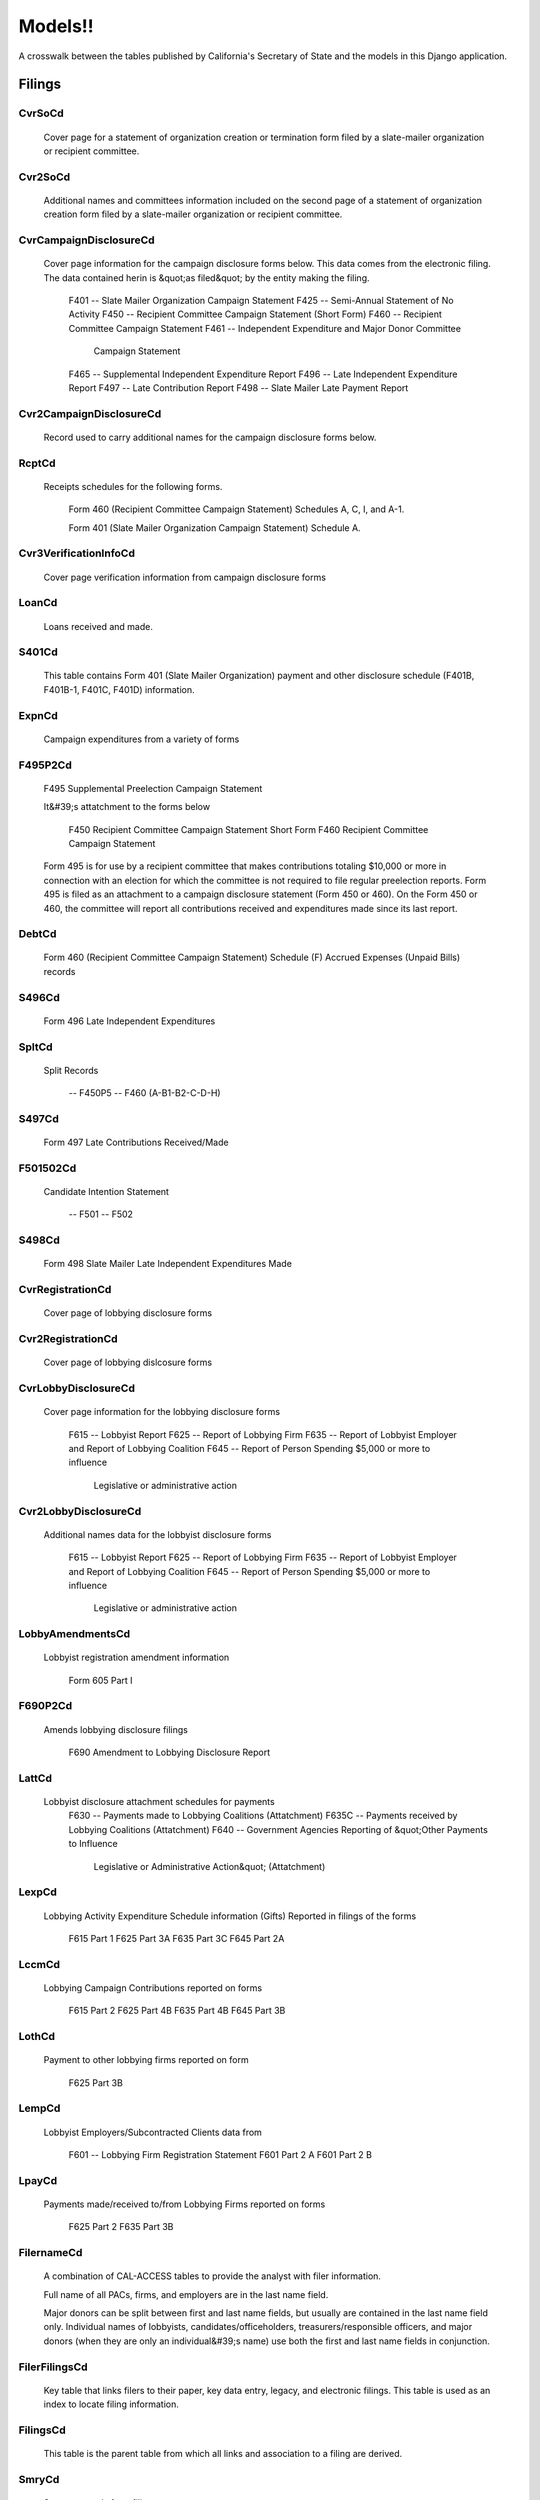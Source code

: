 Models!!
========

A crosswalk between the tables published by California's Secretary of State
and the models in this Django application.

Filings
-------

CvrSoCd
~~~~~~~~~~~~~~~~~~~~~~~


    Cover page for a statement of organization creation or termination
    form filed by a slate-mailer organization or recipient committee.
    

.. py:class:: CvrSoCd


Cvr2SoCd
~~~~~~~~~~~~~~~~~~~~~~~


    Additional names and committees information included on the second page
    of a statement of organization creation form filed
    by a slate-mailer organization or recipient committee.
    

.. py:class:: Cvr2SoCd


CvrCampaignDisclosureCd
~~~~~~~~~~~~~~~~~~~~~~~


    Cover page information for the campaign disclosure forms below.
    This data comes from the electronic filing.
    The data contained herin is &quot;as filed&quot; by the entity making the filing.

        F401 -- Slate Mailer Organization Campaign Statement
        F425 -- Semi-Annual Statement of No Activity
        F450 -- Recipient Committee Campaign Statement (Short Form)
        F460 -- Recipient Committee Campaign Statement
        F461 -- Independent Expenditure and Major Donor Committee
                Campaign Statement
        F465 -- Supplemental Independent Expenditure Report
        F496 -- Late Independent Expenditure Report
        F497 -- Late Contribution Report
        F498 -- Slate Mailer Late Payment Report
    

.. py:class:: CvrCampaignDisclosureCd


Cvr2CampaignDisclosureCd
~~~~~~~~~~~~~~~~~~~~~~~


    Record used to carry additional names for the campaign
    disclosure forms below.
    

.. py:class:: Cvr2CampaignDisclosureCd


RcptCd
~~~~~~~~~~~~~~~~~~~~~~~


    Receipts schedules for the following forms.

        Form 460 (Recipient Committee Campaign Statement)
        Schedules A, C, I, and A-1.

        Form 401 (Slate Mailer Organization Campaign Statement) Schedule A.
    

.. py:class:: RcptCd


Cvr3VerificationInfoCd
~~~~~~~~~~~~~~~~~~~~~~~


    Cover page verification information from campaign disclosure forms
    

.. py:class:: Cvr3VerificationInfoCd


LoanCd
~~~~~~~~~~~~~~~~~~~~~~~


    Loans received and made.
    

.. py:class:: LoanCd


S401Cd
~~~~~~~~~~~~~~~~~~~~~~~


    This table contains Form 401 (Slate Mailer Organization) payment and other
    disclosure schedule (F401B, F401B-1, F401C, F401D) information.
    

.. py:class:: S401Cd


ExpnCd
~~~~~~~~~~~~~~~~~~~~~~~


    Campaign expenditures from a variety of forms
    

.. py:class:: ExpnCd


F495P2Cd
~~~~~~~~~~~~~~~~~~~~~~~


    F495 Supplemental Preelection Campaign Statement

    It&#39;s attatchment to the forms below

        F450 Recipient Committee Campaign Statement Short Form
        F460 Recipient Committee Campaign Statement

    Form 495 is for use by a recipient committee that
    makes contributions totaling $10,000 or more in
    connection with an election for which the committee
    is not required to file regular preelection reports.
    Form 495 is filed as an attachment to a campaign
    disclosure statement (Form 450 or 460). On the
    Form 450 or 460, the committee will report all
    contributions received and expenditures made since
    its last report.
    

.. py:class:: F495P2Cd


DebtCd
~~~~~~~~~~~~~~~~~~~~~~~


    Form 460 (Recipient Committee Campaign Statement)
    Schedule (F) Accrued Expenses (Unpaid Bills) records
    

.. py:class:: DebtCd


S496Cd
~~~~~~~~~~~~~~~~~~~~~~~


    Form 496 Late Independent Expenditures
    

.. py:class:: S496Cd


SpltCd
~~~~~~~~~~~~~~~~~~~~~~~


    Split Records

        -- F450P5
        -- F460 (A-B1-B2-C-D-H)
    

.. py:class:: SpltCd


S497Cd
~~~~~~~~~~~~~~~~~~~~~~~


    Form 497 Late Contributions Received/Made
    

.. py:class:: S497Cd


F501502Cd
~~~~~~~~~~~~~~~~~~~~~~~


    Candidate Intention Statement

        -- F501
        -- F502
    

.. py:class:: F501502Cd


S498Cd
~~~~~~~~~~~~~~~~~~~~~~~


    Form 498 Slate Mailer Late Independent Expenditures Made
    

.. py:class:: S498Cd


CvrRegistrationCd
~~~~~~~~~~~~~~~~~~~~~~~


    Cover page of lobbying disclosure forms
    

.. py:class:: CvrRegistrationCd


Cvr2RegistrationCd
~~~~~~~~~~~~~~~~~~~~~~~


    Cover page of lobbying dislcosure forms
    

.. py:class:: Cvr2RegistrationCd


CvrLobbyDisclosureCd
~~~~~~~~~~~~~~~~~~~~~~~


    Cover page information for the lobbying disclosure forms

        F615 -- Lobbyist Report
        F625 -- Report of Lobbying Firm
        F635 -- Report of Lobbyist Employer and Report of Lobbying Coalition
        F645 -- Report of Person Spending $5,000 or more to influence
                Legislative or administrative action
    

.. py:class:: CvrLobbyDisclosureCd


Cvr2LobbyDisclosureCd
~~~~~~~~~~~~~~~~~~~~~~~


    Additional names data for the lobbyist disclosure forms

        F615 -- Lobbyist Report
        F625 -- Report of Lobbying Firm
        F635 -- Report of Lobbyist Employer and Report of Lobbying Coalition
        F645 -- Report of Person Spending $5,000 or more to influence
                Legislative or administrative action
    

.. py:class:: Cvr2LobbyDisclosureCd


LobbyAmendmentsCd
~~~~~~~~~~~~~~~~~~~~~~~


    Lobbyist registration amendment information

        Form 605 Part I
    

.. py:class:: LobbyAmendmentsCd


F690P2Cd
~~~~~~~~~~~~~~~~~~~~~~~


    Amends lobbying disclosure filings

        F690 Amendment to Lobbying Disclosure Report
    

.. py:class:: F690P2Cd


LattCd
~~~~~~~~~~~~~~~~~~~~~~~


    Lobbyist disclosure attachment schedules for payments
        F630 -- Payments made to Lobbying Coalitions (Attatchment)
        F635C -- Payments received by Lobbying Coalitions (Attatchment)
        F640 -- Government Agencies Reporting of &quot;Other Payments to Influence
                Legislative or Administrative Action&quot; (Attatchment)
    

.. py:class:: LattCd


LexpCd
~~~~~~~~~~~~~~~~~~~~~~~


    Lobbying Activity Expenditure Schedule information (Gifts)
    Reported in filings of the forms

        F615 Part 1
        F625 Part 3A
        F635 Part 3C
        F645 Part 2A
    

.. py:class:: LexpCd


LccmCd
~~~~~~~~~~~~~~~~~~~~~~~


    Lobbying Campaign Contributions reported on forms

        F615 Part 2
        F625 Part 4B
        F635 Part 4B
        F645 Part 3B
    

.. py:class:: LccmCd


LothCd
~~~~~~~~~~~~~~~~~~~~~~~


    Payment to other lobbying firms reported on form

        F625 Part 3B
    

.. py:class:: LothCd


LempCd
~~~~~~~~~~~~~~~~~~~~~~~


    Lobbyist Employers/Subcontracted Clients data from

        F601 -- Lobbying Firm Registration Statement
        F601 Part 2 A
        F601 Part 2 B
    

.. py:class:: LempCd


LpayCd
~~~~~~~~~~~~~~~~~~~~~~~


    Payments made/received to/from Lobbying Firms reported on forms

        F625 Part 2
        F635 Part 3B
    

.. py:class:: LpayCd


FilernameCd
~~~~~~~~~~~~~~~~~~~~~~~


    A combination of CAL-ACCESS tables to provide the analyst with
    filer information.

    Full name of all PACs, firms, and employers are in the last
    name field.

    Major donors can be split between first and last name fields, but usually
    are contained in the last name field only. Individual names of lobbyists,
    candidates/officeholders, treasurers/responsible officers, and major donors
    (when they are only an individual&#39;s name) use both the first and last name
    fields in conjunction.
    

.. py:class:: FilernameCd


FilerFilingsCd
~~~~~~~~~~~~~~~~~~~~~~~


    Key table that links filers to their paper, key data entry, legacy,
    and electronic filings. This table is used as an index to locate
    filing information.
    

.. py:class:: FilerFilingsCd


FilingsCd
~~~~~~~~~~~~~~~~~~~~~~~


    This table is the parent table from which all links and association to
    a filing are derived.
    

.. py:class:: FilingsCd


SmryCd
~~~~~~~~~~~~~~~~~~~~~~~


    Summary totals from filings.
    

.. py:class:: SmryCd


CvrE530Cd
~~~~~~~~~~~~~~~~~~~~~~~


    This table method is undocumented in the print docs.
    

.. py:class:: CvrE530Cd


TextMemoCd
~~~~~~~~~~~~~~~~~~~~~~~


    Text memos attached to electronic filings
    

.. py:class:: TextMemoCd


AcronymsCd
~~~~~~~~~~~~~~~~~~~~~~~


    Contains acronyms and their meaning.
    

.. py:class:: AcronymsCd


AddressCd
~~~~~~~~~~~~~~~~~~~~~~~


    This table holds all addresses for the system. This table can be used
    for address-based searches and formes the bases for address information
    desplayed by the AMS.
    

.. py:class:: AddressCd


BallotMeasuresCd
~~~~~~~~~~~~~~~~~~~~~~~

 Ballot measures dates and times 

.. py:class:: BallotMeasuresCd


EfsFilingLogCd
~~~~~~~~~~~~~~~~~~~~~~~


    This is an undocumented model.
    

.. py:class:: EfsFilingLogCd


FilersCd
~~~~~~~~~~~~~~~~~~~~~~~


    This table is the parent table from which all links and associations
    to a filer are derived.
    

.. py:class:: FilersCd


FilerAcronymsCd
~~~~~~~~~~~~~~~~~~~~~~~


    links acronyms to filers
    

.. py:class:: FilerAcronymsCd


FilerAddressCd
~~~~~~~~~~~~~~~~~~~~~~~


    Links filers and addresses. This table maintains a history of when
    addresses change.
    

.. py:class:: FilerAddressCd


FilerEthicsClassCd
~~~~~~~~~~~~~~~~~~~~~~~


    This table stores lobbyist ethics training dates.
    

.. py:class:: FilerEthicsClassCd


FilerInterestsCd
~~~~~~~~~~~~~~~~~~~~~~~


    Links a filer to their interest codes.
    

.. py:class:: FilerInterestsCd


FilerLinksCd
~~~~~~~~~~~~~~~~~~~~~~~


    Links filers to each other and records their relationship type.
    

.. py:class:: FilerLinksCd


FilerStatusTypesCd
~~~~~~~~~~~~~~~~~~~~~~~


    This is an undocumented model.
    

.. py:class:: FilerStatusTypesCd


FilerToFilerTypeCd
~~~~~~~~~~~~~~~~~~~~~~~


    This table links a filer to a set of characteristics that describe the
    filer. This table maintains a history of changes and allows the filer
    to change characteristics over time.
    

.. py:class:: FilerToFilerTypeCd


FilerTypesCd
~~~~~~~~~~~~~~~~~~~~~~~


    This lookup table describes filer types.
    

.. py:class:: FilerTypesCd


FilerXrefCd
~~~~~~~~~~~~~~~~~~~~~~~


    This table maps legacy filer identification numbers to the system&#39;s filer
    identification numbers.
    

.. py:class:: FilerXrefCd


FilingPeriodCd
~~~~~~~~~~~~~~~~~~~~~~~



.. py:class:: FilingPeriodCd


GroupTypesCd
~~~~~~~~~~~~~~~~~~~~~~~


    This lookup table stores group type information.
    

.. py:class:: GroupTypesCd


HeaderCd
~~~~~~~~~~~~~~~~~~~~~~~


    Lookup table used to report form 460 information in the AMS.
    

.. py:class:: HeaderCd


HdrCd
~~~~~~~~~~~~~~~~~~~~~~~


    Electronic filing record header data
    

.. py:class:: HdrCd


ImageLinksCd
~~~~~~~~~~~~~~~~~~~~~~~


    This table links images to filers and accounts.
    

.. py:class:: ImageLinksCd


LegislativeSessionsCd
~~~~~~~~~~~~~~~~~~~~~~~


    Legislative session, begin and end dates look up table.
    

.. py:class:: LegislativeSessionsCd


LobbyingChgLogCd
~~~~~~~~~~~~~~~~~~~~~~~



.. py:class:: LobbyingChgLogCd


LobbyistContributions1Cd
~~~~~~~~~~~~~~~~~~~~~~~



.. py:class:: LobbyistContributions1Cd


LobbyistContributions2Cd
~~~~~~~~~~~~~~~~~~~~~~~


    Lobbyist contribution disclosure table. Temporary table used to generate
    disclosure table (Lobbyist Contributions 3)
    

.. py:class:: LobbyistContributions2Cd


LobbyistContributions3Cd
~~~~~~~~~~~~~~~~~~~~~~~


    Lobbyist contribution disclosure table.
    

.. py:class:: LobbyistContributions3Cd


LobbyistEmployer1Cd
~~~~~~~~~~~~~~~~~~~~~~~


    This is an undocumented model.
    

.. py:class:: LobbyistEmployer1Cd


LobbyistEmployer2Cd
~~~~~~~~~~~~~~~~~~~~~~~


    This is an undocumented model.
    

.. py:class:: LobbyistEmployer2Cd


LobbyistEmployer3Cd
~~~~~~~~~~~~~~~~~~~~~~~


    This is an undocumented model.
    

.. py:class:: LobbyistEmployer3Cd


LobbyistEmployerFirms1Cd
~~~~~~~~~~~~~~~~~~~~~~~


    This is an undocumented model.
    

.. py:class:: LobbyistEmployerFirms1Cd


LobbyistEmployerFirms2Cd
~~~~~~~~~~~~~~~~~~~~~~~



.. py:class:: LobbyistEmployerFirms2Cd


LobbyistEmpLobbyist1Cd
~~~~~~~~~~~~~~~~~~~~~~~



.. py:class:: LobbyistEmpLobbyist1Cd


LobbyistEmpLobbyist2Cd
~~~~~~~~~~~~~~~~~~~~~~~


    This is an undocumented model.
    

.. py:class:: LobbyistEmpLobbyist2Cd


LobbyistFirm1Cd
~~~~~~~~~~~~~~~~~~~~~~~



.. py:class:: LobbyistFirm1Cd


LobbyistFirm2Cd
~~~~~~~~~~~~~~~~~~~~~~~


    This is an undocumented model.
    

.. py:class:: LobbyistFirm2Cd


LobbyistFirm3Cd
~~~~~~~~~~~~~~~~~~~~~~~



.. py:class:: LobbyistFirm3Cd


LobbyistFirmEmployer1Cd
~~~~~~~~~~~~~~~~~~~~~~~


    This is an undocumented model (Ask Matt)
    

.. py:class:: LobbyistFirmEmployer1Cd


LobbyistFirmEmployer2Cd
~~~~~~~~~~~~~~~~~~~~~~~


    This is an undocumented model
    

.. py:class:: LobbyistFirmEmployer2Cd


LobbyistFirmLobbyist1Cd
~~~~~~~~~~~~~~~~~~~~~~~


    It&#39;s an undocumented model.
    

.. py:class:: LobbyistFirmLobbyist1Cd


LobbyistFirmLobbyist2Cd
~~~~~~~~~~~~~~~~~~~~~~~



.. py:class:: LobbyistFirmLobbyist2Cd


LookupCode
~~~~~~~~~~~~~~~~~~~~~~~



.. py:class:: LookupCode


NamesCd
~~~~~~~~~~~~~~~~~~~~~~~



.. py:class:: NamesCd


ReceivedFilingsCd
~~~~~~~~~~~~~~~~~~~~~~~


    This is undocumented. J M needs to describe this table.
    

.. py:class:: ReceivedFilingsCd


ReportsCd
~~~~~~~~~~~~~~~~~~~~~~~


    This is an undocumented model.
    

.. py:class:: ReportsCd



Empty files
-----------

+------------------------------+--------------------------+
| Source TSV                   | Django model             |
+==============================+==========================+
| FILER_TYPE_PERIODS_CD        |                          |
+------------------------------+--------------------------+
| LOBBYIST_EMPLOYER_HISTORY_CD |                          |
+------------------------------+--------------------------+
| LOBBYIST_FIRM_HISTORY_CD     |                          |
+------------------------------+--------------------------+
